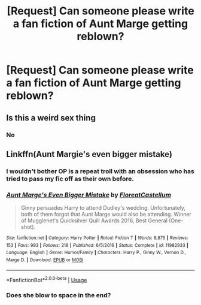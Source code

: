 #+TITLE: [Request] Can someone please write a fan fiction of Aunt Marge getting reblown?

* [Request] Can someone please write a fan fiction of Aunt Marge getting reblown?
:PROPERTIES:
:Author: A_FAT_LADY
:Score: 0
:DateUnix: 1565182908.0
:DateShort: 2019-Aug-07
:FlairText: Request
:END:

** Is this a weird sex thing
:PROPERTIES:
:Author: boomberrybella
:Score: 7
:DateUnix: 1565184126.0
:DateShort: 2019-Aug-07
:END:

*** No
:PROPERTIES:
:Author: A_FAT_LADY
:Score: 0
:DateUnix: 1565185877.0
:DateShort: 2019-Aug-07
:END:


** Linkffn(Aunt Margie's even bigger mistake)
:PROPERTIES:
:Author: 15_Redstones
:Score: 5
:DateUnix: 1565184550.0
:DateShort: 2019-Aug-07
:END:

*** I wouldn't bother OP is a repeat troll with an obsession who has tried to pass my fic off as their own before.
:PROPERTIES:
:Author: FloreatCastellum
:Score: 6
:DateUnix: 1565188953.0
:DateShort: 2019-Aug-07
:END:


*** [[https://www.fanfiction.net/s/11982933/1/][*/Aunt Marge's Even Bigger Mistake/*]] by [[https://www.fanfiction.net/u/6993240/FloreatCastellum][/FloreatCastellum/]]

#+begin_quote
  Ginny persuades Harry to attend Dudley's wedding. Unfortunately, both of them forgot that Aunt Marge would also be attending. Winner of Mugglenet's Quicksilver Quill Awards 2016, Best General (One-shot).
#+end_quote

^{/Site/:} ^{fanfiction.net} ^{*|*} ^{/Category/:} ^{Harry} ^{Potter} ^{*|*} ^{/Rated/:} ^{Fiction} ^{T} ^{*|*} ^{/Words/:} ^{8,875} ^{*|*} ^{/Reviews/:} ^{153} ^{*|*} ^{/Favs/:} ^{993} ^{*|*} ^{/Follows/:} ^{218} ^{*|*} ^{/Published/:} ^{6/5/2016} ^{*|*} ^{/Status/:} ^{Complete} ^{*|*} ^{/id/:} ^{11982933} ^{*|*} ^{/Language/:} ^{English} ^{*|*} ^{/Genre/:} ^{Humor/Family} ^{*|*} ^{/Characters/:} ^{Harry} ^{P.,} ^{Ginny} ^{W.,} ^{Vernon} ^{D.,} ^{Marge} ^{D.} ^{*|*} ^{/Download/:} ^{[[http://www.ff2ebook.com/old/ffn-bot/index.php?id=11982933&source=ff&filetype=epub][EPUB]]} ^{or} ^{[[http://www.ff2ebook.com/old/ffn-bot/index.php?id=11982933&source=ff&filetype=mobi][MOBI]]}

--------------

*FanfictionBot*^{2.0.0-beta} | [[https://github.com/tusing/reddit-ffn-bot/wiki/Usage][Usage]]
:PROPERTIES:
:Author: FanfictionBot
:Score: 2
:DateUnix: 1565184600.0
:DateShort: 2019-Aug-07
:END:


*** Does she blow to space in the end?
:PROPERTIES:
:Author: A_FAT_LADY
:Score: -3
:DateUnix: 1565185905.0
:DateShort: 2019-Aug-07
:END:
